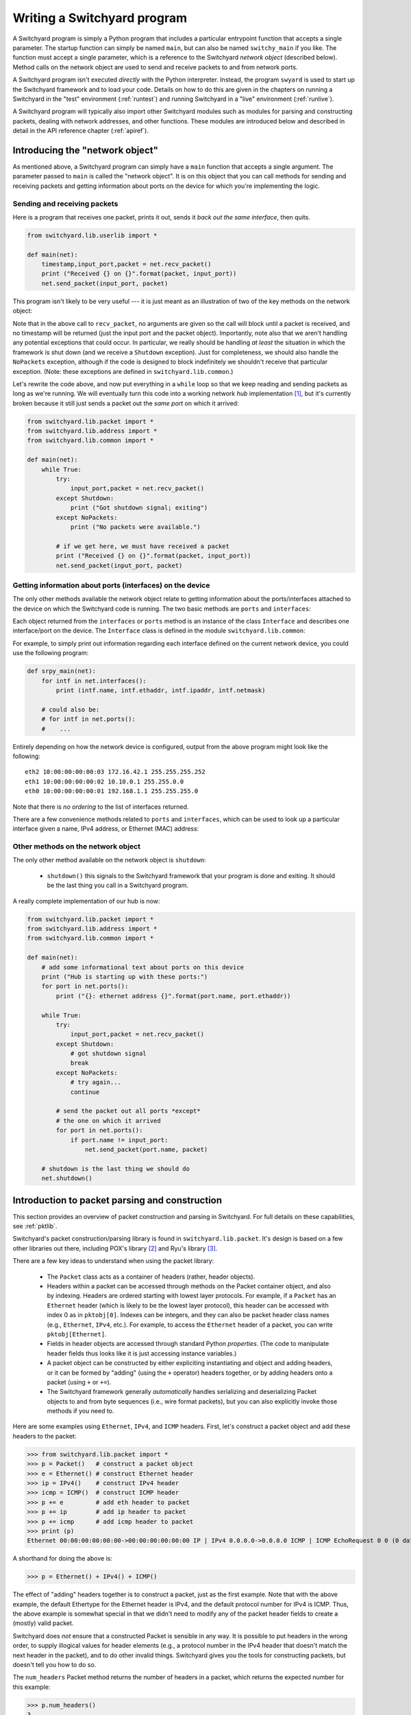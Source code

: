 .. _coding:

Writing a Switchyard program
****************************

.. index:: switchy_main, main

A Switchyard program is simply a Python program that includes a particular entrypoint function that accepts a single parameter.  The startup function can simply be named ``main``, but can also be named ``switchy_main`` if you like.  The function must accept a single parameter, which is a reference to the Switchyard *network object* (described below).  Method calls on the network object are used to send and receive packets to and from network ports.

.. index:: swyard

A Switchyard program isn't executed *directly* with the Python interpreter.  Instead, the program ``swyard`` is used to start up the Switchyard framework and to load your code.  Details on how to do this are given in the chapters on running a Switchyard in the "test" environment (:ref:`runtest`) and running Switchyard in a "live" environment (:ref:`runlive`).

A Switchyard program will typically also import other Switchyard modules such as modules for parsing and constructing packets, dealing with network addresses, and other functions.  These modules are introduced below and described in detail in the API reference chapter (:ref:`apiref`).

Introducing the "network object"
================================

As mentioned above, a Switchyard program can simply have a ``main`` function that accepts a single argument.  The parameter passed to ``main`` is called the "network object".  It is on this object that you can call methods for sending and receiving packets and getting information about ports on the device for which you're implementing the logic.

Sending and receiving packets
-----------------------------

Here is a program that receives one packet, prints it out, sends it *back out the same interface*, then quits.


.. code-block:: python
    
    from switchyard.lib.userlib import *

    def main(net):
        timestamp,input_port,packet = net.recv_packet()
        print ("Received {} on {}".format(packet, input_port))
        net.send_packet(input_port, packet)

This program isn't likely to be very useful --- it is just meant as an illustration of two of the key methods on the network object:

.. py:method:: recv_packet(timeout=None, timestamp=False)

   Receive packets from any device on which one is available.
   Blocks until a packet is received, unless a timeout value >= 0
   is supplied.  

   :param float timeout: The amount of time to wait to receive a packet, or ``None`` if the call should block until a packet is received (this is the default behavior)
   :param bool timestamp: Indicate whether a timestamp associated with packet arrival is desired or not (default behavior is not to return a timestamp)
   :return: A tuple of length 2 or 3, depending whether the timestamp is desired.  If no timestamp returns the device name (str) and the packet.  If a timestamp, returns device name, timestamp, and the packet.
   :raises Shutdown: if the network device is shut down (i.e., by stopping the Switchyard program)
   :raises NoPackets: if no packets are received before the timeout expires.
   
.. py:method:: send_packet(output_port, packet)

   Send the Switchyard ``Packet`` object ``packet`` out the port
   named ``output_port``.  
   
   :param str output_port: The name of the port on which to send the packet
   :param Packet packet: A Switchyard packet object to send out the given interface
   :return: None
   :raises SwitchyException: if the ``output_port`` is invalid

Note that in the above call to ``recv_packet``, no arguments are given
so the call will block until a packet is received, and no timestamp will be
returned (just the input port and the packet object).  Importantly, note also
that we aren't handling any potential exceptions that could occur.  In
particular, we really should be handling *at least* the situation in which
the framework is shut down (and we receive a ``Shutdown`` exception).  Just
for completeness, we should also handle the ``NoPackets`` exception, although
if the code is designed to block indefinitely we shouldn't receive that
particular exception.  
(Note: these exceptions are defined in ``switchyard.lib.common``.) 

Let's rewrite the code above, and now put everything in a ``while`` loop
so that we keep reading and sending packets as long as we're running.  
We will eventually turn this code into a working network *hub* implementation [#f1]_,
but it's currently broken because it still just sends a packet out the *same port* on which it arrived:

.. code-block:: python
    
    from switchyard.lib.packet import *
    from switchyard.lib.address import *
    from switchyard.lib.common import *

    def main(net):
        while True:
            try:
                input_port,packet = net.recv_packet()
            except Shutdown:
                print ("Got shutdown signal; exiting")
            except NoPackets:
                print ("No packets were available.")

            # if we get here, we must have received a packet
            print ("Received {} on {}".format(packet, input_port))
            net.send_packet(input_port, packet)


Getting information about ports (interfaces) on the device
----------------------------------------------------------

The only other methods available the network object relate to getting information about the ports/interfaces attached to the device on which the Switchyard code is running.  The two basic methods are ``ports`` and ``interfaces``:

.. py:method:: interfaces()
 
   Get a list of ports that are configured on the current network device.
   An alias method ``ports`` does exactly the same thing.

   :return: list of ``Interface`` objects

Each object returned from the ``interfaces`` or ``ports`` method is an instance of the class ``Interface`` and describes one interface/port on the device.  The ``Interface`` class is defined in the module ``switchyard.lib.common``:

.. py:class:: switchyard.lib.common.Interface
   
   .. py:attribute:: name 
 
      The name of the interface (e.g., eth0) as a string
      
   .. py:attribute:: ethaddr 

      The Ethernet address associated with the interface, as a
      switchyard.lib.address.EthAddr instance.

   .. py:attribute:: ipaddr

      The IPv4 address associated with the interface, if any.  Returns
      an object of type IPv4Address.  If there is no address assigned
      to the interface, the address is 0.0.0.0.
      A limitation with the Interface implementation in Switchyard at present
      is that only one address can be associated with an interface, and
      it must be an IPv4 address.

   .. py:attribute:: netmask

      The network mask associated with the IPv4 address assigned to the
      interface.  The netmask defaults to 255.255.255.255 (/32) if none
      is specified.

For example, to simply print out information regarding each interface
defined on the current network device, you could use the following
program:

.. code-block:: python

    def srpy_main(net):
        for intf in net.interfaces():
            print (intf.name, intf.ethaddr, intf.ipaddr, intf.netmask)

        # could also be:
        # for intf in net.ports():
        #    ...


Entirely depending on how the network device is configured, output from 
the above program might look like the following::

    eth2 10:00:00:00:00:03 172.16.42.1 255.255.255.252
    eth1 10:00:00:00:00:02 10.10.0.1 255.255.0.0
    eth0 10:00:00:00:00:01 192.168.1.1 255.255.255.0

Note that there is *no ordering* to the list of interfaces returned.

There are a few convenience methods related to ``ports`` and ``interfaces``, 
which can be used to look up a particular interface given a name, IPv4 address,
or Ethernet (MAC) address:

.. py:method:: interface_by_name(name)

   This method returns an ``Interface`` object given a string name
   of a interface.  An alias method ``port_by_name(name)`` also exists.

   :param str name: The name of the device, e.g., "eth0"
   :return: An ``Interface`` object or None if the name is invalid

.. py:method:: interface_by_ipaddr(ipaddr)

   This method returns an ``Interface`` object given an IP address configured
   on one of the interfaces.  The IP address may be given as a string or as 
   an IPv4Address object.  An alias method ``port_by_ipaddr(devicename)`` 
   also exists.

   :param ipaddr:
   :type ipaddr: IP address as a string or as an IPv4Address object
   :return: An ``Interface`` object or None if the IP address isn't configured on one of the ports

.. py:method:: interface_by_macaddr(ethaddr)

   This method returns an ``Interface`` object given an Ethernet (MAC) address
   configured on one of the interfaces.  An alias method 
   ``port_by_macaddr(devicename)`` also exists.

   :param ethaddr:
   :type ethaddr: Ethernet address as a string (e.g. "11:22:33:44:55:66") or as an instance of EthAddr class
   :return: An ``Interface`` object or None if the MAC address isn't configured on one of the ports


Other methods on the network object
-----------------------------------

The only other method available on the network object is ``shutdown``:

 * ``shutdown()`` this signals to the Switchyard framework that your program is done and exiting.  It should be the last thing you call in a Switchyard program.

A really complete implementation of our hub is now:

.. code-block:: python
    
    from switchyard.lib.packet import *
    from switchyard.lib.address import *
    from switchyard.lib.common import *

    def main(net):
        # add some informational text about ports on this device
        print ("Hub is starting up with these ports:")
        for port in net.ports():
            print ("{}: ethernet address {}".format(port.name, port.ethaddr)) 

        while True:
            try:
                input_port,packet = net.recv_packet()
            except Shutdown:
                # got shutdown signal
                break
            except NoPackets:
                # try again...
                continue

            # send the packet out all ports *except*
            # the one on which it arrived
            for port in net.ports():
                if port.name != input_port:
                    net.send_packet(port.name, packet)

        # shutdown is the last thing we should do
        net.shutdown()



Introduction to packet parsing and construction
===============================================

This section provides an overview of packet construction and parsing
in Switchyard.  For full details on these capabilities, see :ref:`pktlib`.

Switchyard's packet construction/parsing library is found in
``switchyard.lib.packet``.  It's design is based on a few other 
libraries out there, including POX's library [#f2]_ and Ryu's library [#f3]_.

There are a few key ideas to understand when using the packet library:

 * The ``Packet`` class acts as a container of headers (rather,
   header objects).
 * Headers within a packet can be accessed through methods on the Packet
   container object, and also by indexing.  Headers are ordered starting with lowest layer protocols.  For example, if a ``Packet`` has an ``Ethernet`` header (which is likely to be the lowest layer protocol),
   this header can be accessed with index 0 as in ``pktobj[0]``.  Indexes can be integers, and they can also be packet header class names (e.g., ``Ethernet``, ``IPv4``, etc.).  For example, to access the ``Ethernet`` header of a packet, you can write ``pktobj[Ethernet]``.
 * Fields in header objects are accessed through standard Python
   *properties*.  (The code to manipulate header fields thus looks
   like it is just accessing instance variables.)
 * A packet object can be constructed by either expliciting instantiating
   and object and adding headers, or it can be formed by "adding" (using
   the ``+`` operator) headers together, or by adding headers onto a packet
   (using ``+`` or ``+=``).
 * The Switchyard framework generally *automatically* handles serializing
   and deserializing Packet objects to and from byte sequences (i.e., wire
   format packets), but you can also explicitly invoke those methods if 
   you need to.

.. figure:: packet.*
   :align: center

Here are some examples using ``Ethernet``, ``IPv4``, and ``ICMP`` headers.
First, let's construct a packet object and add these headers to the packet:

>>> from switchyard.lib.packet import *
>>> p = Packet()   # construct a packet object
>>> e = Ethernet() # construct Ethernet header
>>> ip = IPv4()    # construct IPv4 header
>>> icmp = ICMP()  # construct ICMP header
>>> p += e         # add eth header to packet
>>> p += ip        # add ip header to packet
>>> p += icmp      # add icmp header to packet
>>> print (p)
Ethernet 00:00:00:00:00:00->00:00:00:00:00:00 IP | IPv4 0.0.0.0->0.0.0.0 ICMP | ICMP EchoRequest 0 0 (0 data bytes)

A shorthand for doing the above is:

>>> p = Ethernet() + IPv4() + ICMP()

The effect of "adding" headers together is to construct a packet, just as the first example.
Note that with the above example, the default Ethertype for the Ethernet header is IPv4, and
the default protocol number for IPv4 is ICMP.  Thus, the above example is somewhat special in
that we didn't need to modify any of the packet header fields to create a (mostly) valid packet.

Switchyard does *not* ensure that a constructed Packet is sensible in any way.  It is possible
to put headers in the wrong order, to supply illogical values for header elements (e.g., a protocol number in the IPv4 header that doesn't match the next header in the packet), and to do other invalid things.  Switchyard gives you the tools for constructing packets, but doesn't tell you how to do so.

The ``num_headers`` Packet method returns the number of headers in a packet, which returns
the expected number for this example:

>>> p.num_headers()
3

Note that the ``len`` function on a packet returns the number of bytes that the Packet would consume if it was in wire (serialized) format.  The ``size`` method returns the same value.  

>>> len(p)
42
>>> p.size()
42

(Note: Ethernet header is 14 bytes + 20 bytes IP + 8 bytes ICMP = 42 bytes.)

Packet header objects can be accessed conveniently by indexing.  Standard negative indexing also works.  For example, to obtain a reference to the Ethernet header object and to inspect and modify the Ethernet header, we might do the following:

>>> p[0]
<switchyard.lib.packet.ethernet.Ethernet object at 0x104474248>
>>> p[0].src
EthAddr('00:00:00:00:00:00')
>>> p[0].dst
EthAddr('00:00:00:00:00:00')
>>> p[0].dst = "ab:cd:ef:00:11:22"
>>> str(p[0])
'Ethernet 00:00:00:00:00:00->ab:cd:ef:00:11:22 IP'
>>> p[0].dst = EthAddr("00:11:22:33:44:55")
>>> str(p[0])
'Ethernet 00:00:00:00:00:00->00:11:22:33:44:55 IP'
>>> p[0].ethertype
<EtherType.IP: 2048>
>>> p[0].ethertype = EtherType.ARP
>>> print (p)
Ethernet 00:00:00:00:00:00->00:00:00:00:00:00 ARP | IPv4 0.0.0.0->0.0.0.0 ICMP | ICMP EchoRequest 0 0 (0 data bytes)
>> p[0].ethertype = EtherType.IPv4 # set it back to sensible value

Note that all header field elements are accessed through *properties*.  For Ethernet headers, there are three properties that can be inspected and modified, ``src``, ``dst`` and ``ethertype``, as shown above.  Note again that Switchyard doesn't prevent a user from setting header fields to illogical values, e.g., when we set the ethertype to ARP.  All ``EtherType`` values are specified in ``switchyard.lib.packet.common``, and imported when the module ``switchyard.lib.packet`` is imported.

Accessing header fields in other headers works similarly.  Here are examples involving the IPv4 header:

>>> str(p[1])
'IPv4 0.0.0.0->0.0.0.0 ICMP'
>>> p[1].protocol
<IPProtocol.ICMP: 1>
>>> p[1].src
IPv4Address('0.0.0.0')
>>> p[1].dst
IPv4Address('0.0.0.0')
>>> p[1].dst = '149.43.80.13'

IPv4 protocol values are specified in ``switchyard.lib.packet.common``, just as with ``EtherType`` values.  The full set of properties that can be manipulated in the IPv4 header as well as all other headers is described in the reference documentation for the packet library: :ref:`pktlib`.

Lastly, an example with the ICMP header shows some now-familiar patterns.  The main difference with ICMP is that the "data" portion of an ICMP packet changes, depending on the ICMP type.  For example, if the type is 8 (ICMP echo request) the ICMP data becomes an object that allows the identifier and sequence values to be inspected and modified.

>>> p[2]
<switchyard.lib.packet.icmp.ICMP object at 0x104449c78>
>>> p[2].icmptype
<ICMPType.EchoRequest: 8>
>>> p[2].icmpcode
<EchoRequest.EchoRequest: 0>
>>> p[2].icmpdata
<switchyard.lib.packet.icmp.ICMPEchoRequest object at 0x1044742c8>
>>> icmp.icmpdata.sequence
0
>>> icmp.icmpdata.identifier
0
>>> icmp.icmpdata.identifier = 42
>>> icmp.icmpdata.sequence = 13
>>> print (p)
Ethernet 00:00:00:00:00:00->00:11:22:33:44:55 IP | IPv4 0.0.0.0->149.43.80.13 ICMP | ICMP EchoRequest 42 13 (0 data bytes)

By default, no "payload" data are included in with an ICMP header, but we can change that using the ``data`` property on the icmpdata part of the header:

>>> icmp.icmpdata.data = "hello, world"
>>> print (p)
Ethernet 00:00:00:00:00:00->00:11:22:33:44:55 IP | IPv4 0.0.0.0->149.43.80.13 ICMP | ICMP EchoRequest 42 13 (12 data bytes)

To serialize the packet into a wire format sequence of bytes, we can use the ``to_bytes()`` method:

>>> p.to_bytes()
b'\x00\x11"3DU\x00\x00\x00\x00\x00\x00\x08\x00E\x00\x00(\x00\x00\x00\x00\x00\x01\xba\xd6\x00\x00\x00\x00\x00\x00\x00\x00\x08\x00\xb7|\x00*\x00\rhello, world'

Other header classes that are available in Switchyard include ``Arp``, ``UDP``, ``TCP``, ``IPv6``, and ``ICMPv6``.  Again, see :ref:`pktlib` for details on these header classes, and full documentation for all classes.

Utility functions (e.g., logging)
=================================

There are a few additional utility functions that are useful when developing
a Switchyard program related to logging and debugging.  These functions
are all included by importing the module ``switchyard.lib.common``.

Logging functions
-----------------

Switchyard uses the standard Python logging facilities, but provides four
convenience functions.  Each of these functions takes a string as a 
parameter and prints it to the console as a logging message.  The only 
difference with the functions relates to the logging *level* 
(see https://docs.python.org/3.4/library/logging.html#levels), and whether
the output is colored to visually highlight a problem.  The default logging
level is INFO  within Switchyard.  If you wish to include debugging messages,
you can use the ``-d`` flag for the various invocation programs (e.g., srpy),
as described in :ref:`runtest` and :ref:`runlive`.


.. py:function:: log_debug(str)

   Write a debugging message to the log using the log level DEBUG.  

.. py:function:: log_info(str)

   Write a debugging message to the log using the log level INFO.  

.. py:function:: log_warn(str)

   Write a debugging message to the log using the log level WARNING.  Output
   is colored magenta.

.. py:function:: log_failure(str)

   Write a debugging message to the log using the log level CRITICAL.  Output
   is colored red.

Alternatively, you can simply use the print statement to write to the
console, but writing to the log provides a much more structured way of
writing information to the screen.

Invoking the debugger
---------------------

Although a longer discussion of debugging is included in a later section
(:ref:`debugging`), it is worth mentioning that there is a built-in
function named ``debugger`` that can be used *anywhere* in Switchyard
code to immediately invoke the standard Python pdb debugger.

For example, if we add a call to ``debugger()`` in the example code above
just *after* the try/except block, then run the code in a test environment
(for details on how to do this, see :ref:`runtest`), the program pauses
immediately after the call to debugger and the pdb prompt is shown::

    # after hub code is started in test environment, 
    # some output is shown, followed by this:

    > /Users/jsommers/Dropbox/src/switchyard/xhub.py(29)main()
    -> for port in net.ports():
    (Pdb) list
     24     
     25                 debugger()
     26     
     27                 # send the packet out all ports *except*
     28                 # the one on which it arrived
     29  ->             for port in net.ports():
     30                     if port.name != input_port:
     31                         packet[0].src = 'ab:cd:ef:ff:ff:ff'
     32                         net.send_packet(port.name, packet)
     33     

As you can see, the program is paused on the next executable line following
the call to ``debugger()``.  At this point, any valid ``pdb`` commands
can be given to inspect program state.  Once again, see later sections
for details on running Switchyard code (:ref:`runtest`, :ref:`runlive`) and
on other debugging capabilities (:ref:`debugging`).



.. [#f1] A hub is a network device with multiple physical ports.  Any packet
   to arrive on a port is sent back out *all* ports **except** for the one
   on which it arrived.

.. [#f2] https://github.com/noxrepo/pox

.. [#f3] https://github.com/osrg/ryu

